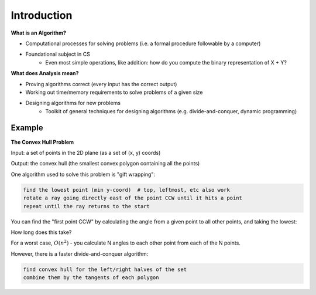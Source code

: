 Introduction
============

**What is an Algorithm?**

- Computational processes for solving problems (i.e. a formal procedure followable by a computer)
- Foundational subject in CS
    - Even most simple operations, like addition: how do you compute the binary representation of X + Y?

**What does Analysis mean?**

- Proving algorithms correct (every input has the correct output)
- Working out time/memory requirements to solve problems of a given size
- Designing algorithms for new problems
    - Toolkit of general techniques for designing algorithms (e.g. divide-and-conquer, dynamic programming)

Example
-------
**The Convex Hull Problem**

Input: a set of points in the 2D plane (as a set of (x, y) coords)

Output: the convex hull (the smallest convex polygon containing all the points)

.. image:: _static/intro1.png
    :width: 500

One algorithm used to solve this problem is "gift wrapping":

.. code-block:: py

    find the lowest point (min y-coord)  # top, leftmost, etc also work
    rotate a ray going directly east of the point CCW until it hits a point
    repeat until the ray returns to the start

.. image:: _static/intro2.png
    :width: 350

You can find the "first point CCW" by calculating the angle from a given point to all other points, and taking the
lowest:

.. image:: _static/intro3.png
    :width: 350

How long does this take?

For a worst case, :math:`O(n^2)` - you calculate N angles to each other point from each of the N points.

However, there is a faster divide-and-conquer algorithm:

.. code-block:: py

    find convex hull for the left/right halves of the set
    combine them by the tangents of each polygon

.. image:: _static/intro4.png
    :width: 500
